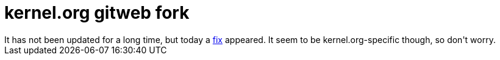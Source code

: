 = kernel.org gitweb fork

:slug: kernel-org-gitweb-fork
:category: hacking
:tags: en
:date: 2008-12-05T02:47:31Z
++++
It has not been updated for a long time, but today a <a href="http://git.kernel.org/?p=git/warthog9/gitweb.git;a=commitdiff;h=2586ea1d3fdce3d27479903a79a6e916b000b640">fix</a> appeared. It seem to be kernel.org-specific though, so don't worry.
++++
